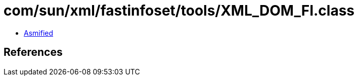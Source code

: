 = com/sun/xml/fastinfoset/tools/XML_DOM_FI.class

 - link:XML_DOM_FI-asmified.java[Asmified]

== References

